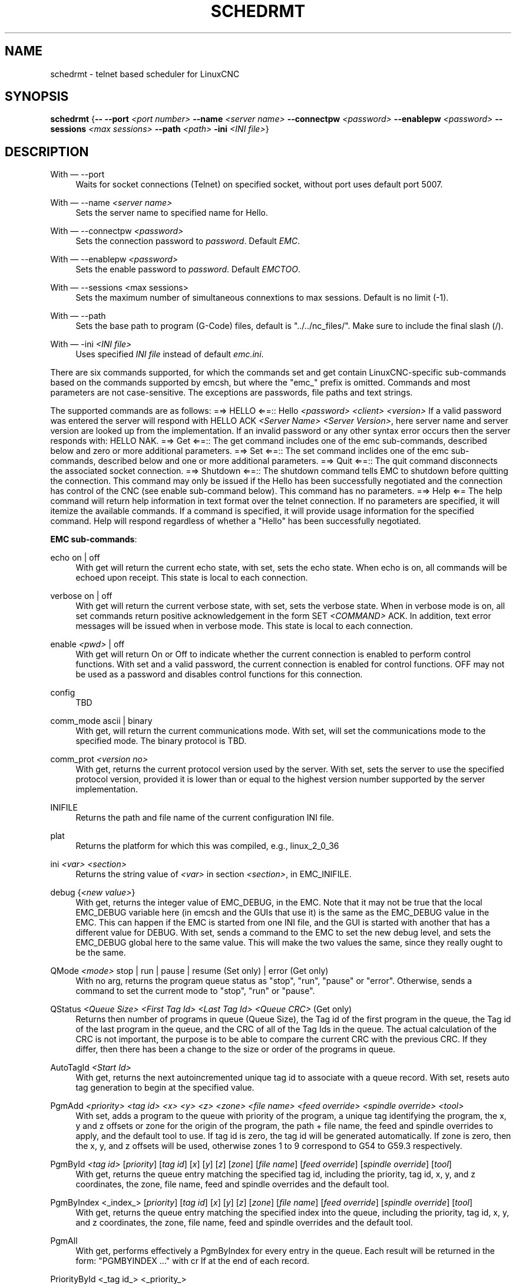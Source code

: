 '\" t
.\"     Title: schedrmt
.\"    Author: [see the "AUTHOR" section]
.\" Generator: DocBook XSL Stylesheets vsnapshot <http://docbook.sf.net/>
.\"      Date: 05/27/2025
.\"    Manual: LinuxCNC Documentation
.\"    Source: LinuxCNC
.\"  Language: English
.\"
.TH "SCHEDRMT" "1" "05/27/2025" "LinuxCNC" "LinuxCNC Documentation"
.\" -----------------------------------------------------------------
.\" * Define some portability stuff
.\" -----------------------------------------------------------------
.\" ~~~~~~~~~~~~~~~~~~~~~~~~~~~~~~~~~~~~~~~~~~~~~~~~~~~~~~~~~~~~~~~~~
.\" http://bugs.debian.org/507673
.\" http://lists.gnu.org/archive/html/groff/2009-02/msg00013.html
.\" ~~~~~~~~~~~~~~~~~~~~~~~~~~~~~~~~~~~~~~~~~~~~~~~~~~~~~~~~~~~~~~~~~
.ie \n(.g .ds Aq \(aq
.el       .ds Aq '
.\" -----------------------------------------------------------------
.\" * set default formatting
.\" -----------------------------------------------------------------
.\" disable hyphenation
.nh
.\" disable justification (adjust text to left margin only)
.ad l
.\" -----------------------------------------------------------------
.\" * MAIN CONTENT STARTS HERE *
.\" -----------------------------------------------------------------
.SH "NAME"
schedrmt \- telnet based scheduler for LinuxCNC
.SH "SYNOPSIS"
.sp
\fBschedrmt\fR {\fB\-\-\fR \fB\-\-port\fR \fI<port number>\fR \fB\-\-name\fR \fI<server name>\fR \fB\-\-connectpw\fR \fI<password>\fR \fB\-\-enablepw\fR \fI<password>\fR \fB\-\-sessions\fR \fI<max sessions>\fR \fB\-\-path\fR \fI<path>\fR \fB\-ini\fR \fI<INI file>\fR}
.SH "DESCRIPTION"
.PP
With \(em \-\-port
.RS 4
Waits for socket connections (Telnet) on specified socket, without port uses default port 5007\&.
.RE
.PP
With \(em \-\-name \fI<server name>\fR
.RS 4
Sets the server name to specified name for Hello\&.
.RE
.PP
With \(em \-\-connectpw \fI<password>\fR
.RS 4
Sets the connection password to
\fIpassword\fR\&. Default
\fIEMC\fR\&.
.RE
.PP
With \(em \-\-enablepw \fI<password>\fR
.RS 4
Sets the enable password to
\fIpassword\fR\&. Default
\fIEMCTOO\fR\&.
.RE
.PP
With \(em \-\-sessions <max sessions>
.RS 4
Sets the maximum number of simultaneous connextions to max sessions\&. Default is no limit (\-1)\&.
.RE
.PP
With \(em \-\-path
.RS 4
Sets the base path to program (G\-Code) files, default is "\&.\&./\&.\&./nc_files/"\&. Make sure to include the final slash (/)\&.
.RE
.PP
With \(em \-ini \fI<INI file>\fR
.RS 4
Uses specified
\fIINI file\fR
instead of default
\fIemc\&.ini\fR\&.
.RE
.sp
There are six commands supported, for which the commands set and get contain LinuxCNC\-specific sub\-commands based on the commands supported by emcsh, but where the "emc_" prefix is omitted\&. Commands and most parameters are not case\-sensitive\&. The exceptions are passwords, file paths and text strings\&.
.sp
The supported commands are as follows: =⇒ HELLO ⇐=:: Hello \fI<password>\fR \fI<client>\fR \fI<version>\fR If a valid password was entered the server will respond with HELLO ACK \fI<Server Name>\fR \fI<Server Version>\fR, here server name and server version are looked up from the implementation\&. If an invalid password or any other syntax error occurs then the server responds with: HELLO NAK\&. =⇒ Get ⇐=:: The get command includes one of the emc sub\-commands, described below and zero or more additional parameters\&. =⇒ Set ⇐=:: The set command inclides one of the emc sub\-commands, described below and one or more additional parameters\&. =⇒ Quit ⇐=:: The quit command disconnects the associated socket connection\&. =⇒ Shutdown ⇐=:: The shutdown command tells EMC to shutdown before quitting the connection\&. This command may only be issued if the Hello has been successfully negotiated and the connection has control of the CNC (see enable sub\-command below)\&. This command has no parameters\&. =⇒ Help ⇐= The help command will return help information in text format over the telnet connection\&. If no parameters are specified, it will itemize the available commands\&. If a command is specified, it will provide usage information for the specified command\&. Help will respond regardless of whether a "Hello" has been successfully negotiated\&.
.sp
\fBEMC sub\-commands\fR:
.PP
echo on | off
.RS 4
With get will return the current echo state, with set, sets the echo state\&. When echo is on, all commands will be echoed upon receipt\&. This state is local to each connection\&.
.RE
.PP
verbose on | off
.RS 4
With get will return the current verbose state, with set, sets the verbose state\&. When in verbose mode is on, all set commands return positive acknowledgement in the form SET
\fI<COMMAND>\fR
ACK\&. In addition, text error messages will be issued when in verbose mode\&. This state is local to each connection\&.
.RE
.PP
enable \fI<pwd>\fR | off
.RS 4
With get will return On or Off to indicate whether the current connection is enabled to perform control functions\&. With set and a valid password, the current connection is enabled for control functions\&.
OFF
may not be used as a password and disables control functions for this connection\&.
.RE
.PP
config
.RS 4
TBD
.RE
.PP
comm_mode ascii | binary
.RS 4
With get, will return the current communications mode\&. With set, will set the communications mode to the specified mode\&. The binary protocol is TBD\&.
.RE
.PP
comm_prot \fI<version no>\fR
.RS 4
With get, returns the current protocol version used by the server\&. With set, sets the server to use the specified protocol version, provided it is lower than or equal to the highest version number supported by the server implementation\&.
.RE
.PP
INIFILE
.RS 4
Returns the path and file name of the current configuration INI file\&.
.RE
.PP
plat
.RS 4
Returns the platform for which this was compiled, e\&.g\&., linux_2_0_36
.RE
.PP
ini \fI<var>\fR \fI<section>\fR
.RS 4
Returns the string value of
\fI<var>\fR
in section
\fI<section>\fR, in EMC_INIFILE\&.
.RE
.PP
debug {\fI<new value>\fR}
.RS 4
With get, returns the integer value of EMC_DEBUG, in the EMC\&. Note that it may not be true that the local EMC_DEBUG variable here (in emcsh and the GUIs that use it) is the same as the EMC_DEBUG value in the EMC\&. This can happen if the EMC is started from one INI file, and the GUI is started with another that has a different value for DEBUG\&. With set, sends a command to the EMC to set the new debug level, and sets the EMC_DEBUG global here to the same value\&. This will make the two values the same, since they really ought to be the same\&.
.RE
.PP
QMode \fI<mode>\fR stop | run | pause | resume (Set only) | error (Get only)
.RS 4
With no arg, returns the program queue status as "stop", "run", "pause" or "error"\&. Otherwise, sends a command to set the current mode to "stop", "run" or "pause"\&.
.RE
.PP
QStatus \fI<Queue Size>\fR \fI<First Tag Id>\fR \fI<Last Tag Id>\fR \fI<Queue CRC>\fR (Get only)
.RS 4
Returns then number of programs in queue (Queue Size), the Tag id of the first program in the queue, the Tag id of the last program in the queue, and the CRC of all of the Tag Ids in the queue\&. The actual calculation of the CRC is not important, the purpose is to be able to compare the current CRC with the previous CRC\&. If they differ, then there has been a change to the size or order of the programs in queue\&.
.RE
.PP
AutoTagId \fI<Start Id>\fR
.RS 4
With get, returns the next autoincremented unique tag id to associate with a queue record\&. With set, resets auto tag generation to begin at the specified value\&.
.RE
.PP
PgmAdd \fI<priority>\fR \fI<tag id>\fR \fI<x>\fR \fI<y>\fR \fI<z>\fR \fI<zone>\fR \fI<file name>\fR \fI<feed override>\fR \fI<spindle override>\fR \fI<tool>\fR
.RS 4
With set, adds a program to the queue with priority of the program, a unique tag identifying the program, the x, y and z offsets or zone for the origin of the program, the path + file name, the feed and spindle overrides to apply, and the default tool to use\&. If tag id is zero, the tag id will be generated automatically\&. If zone is zero, then the x, y, and z offsets will be used, otherwise zones 1 to 9 correspond to G54 to G59\&.3 respectively\&.
.RE
.PP
PgmById \fI<tag id>\fR [\fIpriority\fR] [\fItag id\fR] [\fIx\fR] [\fIy\fR] [\fIz\fR] [\fIzone\fR] [\fIfile name\fR] [\fIfeed override\fR] [\fIspindle override\fR] [\fItool\fR]
.RS 4
With get, returns the queue entry matching the specified tag id, including the priority, tag id, x, y, and z coordinates, the zone, file name, feed and spindle overrides and the default tool\&.
.RE
.PP
PgmByIndex <_index_> [\fIpriority\fR] [\fItag id\fR] [\fIx\fR] [\fIy\fR] [\fIz\fR] [\fIzone\fR] [\fIfile name\fR] [\fIfeed override\fR] [\fIspindle override\fR] [\fItool\fR]
.RS 4
With get, returns the queue entry matching the specified index into the queue, including the priority, tag id, x, y, and z coordinates, the zone, file name, feed and spindle overrides and the default tool\&.
.RE
.PP
PgmAll
.RS 4
With get, performs effectively a PgmByIndex for every entry in the queue\&. Each result will be returned in the form: "PGMBYINDEX \&..." with cr lf at the end of each record\&.
.RE
.PP
PriorityById <_tag id_> <_priority_>
.RS 4
With get, returns the priority of the queue entry matching the specified tag\&. With set, changes the priority of the queue entry to the specified priority\&.
.RE
.PP
PriorityByIndex <_tag id_> <_priority_>
.RS 4
With get, returns the priority of the queue entry matching the specified index into the queue\&. With set, changes the priority of the queue entry to the specified priority\&.
.RE
.PP
DeleteById <_tag id_>
.RS 4
With set, deletes the queue entry matching the specified tag id\&.
.RE
.PP
DeleteByIndex <_index_>
.RS 4
With set, deletes the queue entry matching the specified index into the queue\&.
.RE
.PP
PollRate <_rate_>
.RS 4
With set, sets the rate at which the scheduler polls for information\&. The default is 1\&.0 or one second\&. With get, returns the current poll rate\&.
.RE
.SH "SEE ALSO"
.sp
linuxcnc(1)
.sp
Much more information about LinuxCNC and HAL is available in the LinuxCNC and HAL User Manuals, found at /usr/share/doc/LinuxCNC/\&.
.SH "BUGS"
.sp
None known at this time\&.
.SH "AUTHOR"
.sp
This man page written by Andy Pugh, as part of the LinuxCNC project\&.
.SH "REPORTING BUGS"
.sp
Report bugs at https://github\&.com/LinuxCNC/linuxcnc/issues\&.
.SH "COPYRIGHT"
.sp
Copyright \(co 2020 Andy Pugh\&.
.sp
This is free software; see the source for copying conditions\&. There is NO warranty; not even for MERCHANTABILITY or FITNESS FOR A PARTICULAR PURPOSE\&.

